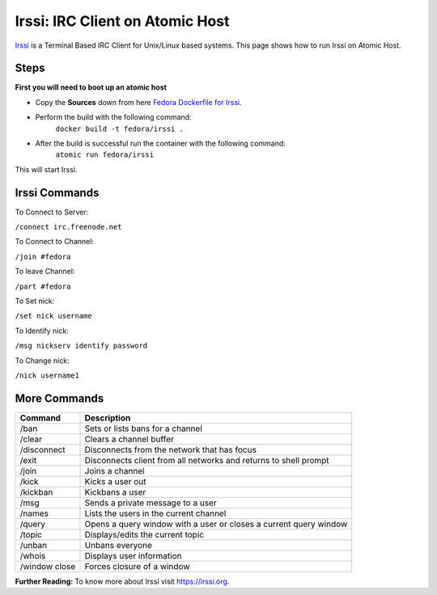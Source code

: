 Irssi: IRC Client on Atomic Host
================================

`Irssi <https://irssi.org/>`_ is a Terminal Based IRC Client for Unix/Linux based systems. This page shows how to run Irssi on Atomic Host.

Steps
-----

**First you will need to boot up an atomic host**

- Copy the **Sources** down from here `Fedora Dockerfile for Irssi <https://github.com/fedora-cloud/Fedora-Dockerfiles/tree/master/irssi/>`_.
- Perform the build with the following command:
    ``docker build -t fedora/irssi .``
- After the build is successful run the container with the following command:
    ``atomic run fedora/irssi``

This will start Irssi.


Irssi Commands
--------------

To Connect to Server:

``/connect irc.freenode.net``

To Connect to Channel:

``/join #fedora``

To leave Channel:

``/part #fedora``

To Set nick:

``/set nick username``

To Identify nick:

``/msg nickserv identify password``

To Change nick:

``/nick username1``


More Commands
-------------

+----------------+--------------------------------------------------------------------+
| **Command**    | **Description**                                                    |
+----------------+--------------------------------------------------------------------+
| /ban           | Sets or lists bans for a channel                                   |
+----------------+--------------------------------------------------------------------+
| /clear         | Clears a channel buffer                                            |
+----------------+--------------------------------------------------------------------+
| /disconnect    | Disconnects from the network that has focus                        |
+----------------+--------------------------------------------------------------------+
| /exit          | Disconnects client from all networks and returns to shell prompt   |
+----------------+--------------------------------------------------------------------+
| /join          | Joins a channel                                                    |
+----------------+--------------------------------------------------------------------+
| /kick          | Kicks a user out                                                   |
+----------------+--------------------------------------------------------------------+
| /kickban       | Kickbans a user                                                    |
+----------------+--------------------------------------------------------------------+
| /msg           | Sends a private message to a user                                  |
+----------------+--------------------------------------------------------------------+
| /names         | Lists the users in the current channel                             |
+----------------+--------------------------------------------------------------------+
| /query         | Opens a query window with a user or closes a current query window  |
+----------------+--------------------------------------------------------------------+
| /topic         | Displays/edits the current topic                                   |
+----------------+--------------------------------------------------------------------+
| /unban         | Unbans everyone                                                    |
+----------------+--------------------------------------------------------------------+
| /whois         | Displays user information                                          |
+----------------+--------------------------------------------------------------------+
| /window close  | Forces closure of a window                                         |
+----------------+--------------------------------------------------------------------+



**Further Reading:** To know more about Irssi visit `https://irssi.org <https://irssi.org/>`_.
